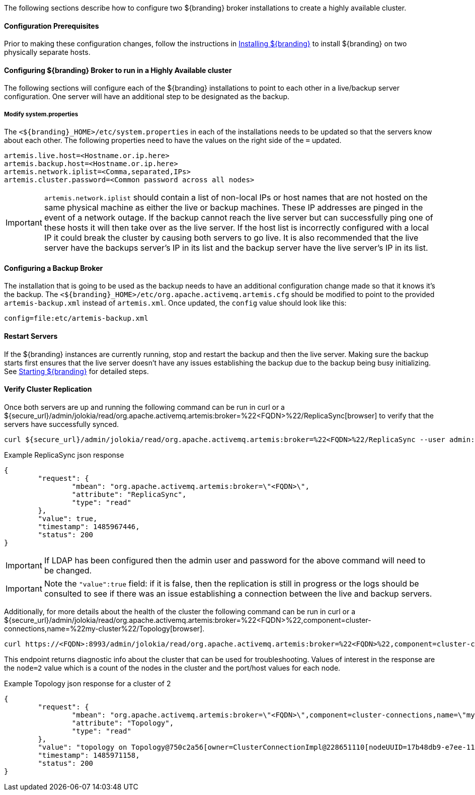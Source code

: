 The following sections describe how to configure two ${branding} broker installations to create a highly available cluster.

==== Configuration Prerequisites

Prior to making these configuration changes, follow the instructions in <<Installing ${branding},Installing ${branding}>> to install ${branding} on two physically separate hosts.

==== Configuring ${branding} Broker to run in a Highly Available cluster
The following sections will configure each of the ${branding} installations to point to each other in a live/backup server configuration. One server will have an additional step to be designated as the backup.

===== Modify system.properties
The `<${branding}_HOME>/etc/system.properties` in each of the installations needs to be updated so that the servers know about each other. The following properties need to have the values on the right side of the `=` updated.

```
artemis.live.host=<Hostname.or.ip.here>
artemis.backup.host=<Hostname.or.ip.here>
artemis.network.iplist=<Comma,separated,IPs>
artemis.cluster.password=<Common password across all nodes>
```

IMPORTANT: `artemis.network.iplist` should contain a list of non-local IPs or host names that are not hosted on the same physical machine as either the live or backup machines. These IP addresses are pinged in the event of a network outage. If the backup cannot reach the live server but can successfully ping one of these hosts it will then take over as the live server. If the host list is incorrectly configured with a local IP it could break the cluster by causing both servers to go live. It is also recommended that the live server have the backups server's IP in its list and the backup server have the live server's IP in its list.

==== Configuring a Backup Broker
The installation that is going to be used as the backup needs to have an additional configuration change made so that it knows it's the backup. The `<${branding}_HOME>/etc/org.apache.activemq.artemis.cfg` should be modified to point to the provided `artemis-backup.xml` instead of `artemis.xml`. Once updated, the `config` value should look like this:

```
config=file:etc/artemis-backup.xml

```

==== Restart Servers
If the ${branding} instances are currently running, stop and restart the backup and then the live server. Making sure the backup starts first ensures that the live server doesn't have any issues establishing the backup due to the backup being busy initializing. See <<Starting ${branding},Starting ${branding}>> for detailed steps.

==== Verify Cluster Replication
Once both servers are up and running the following command can be run in curl or a ${secure_url}/admin/jolokia/read/org.apache.activemq.artemis:broker=%22<FQDN>%22/ReplicaSync[browser] to verify that the servers have successfully synced.

```sh
curl ${secure_url}/admin/jolokia/read/org.apache.activemq.artemis:broker=%22<FQDN>%22/ReplicaSync --user admin:admin --insecure
```
.Example ReplicaSync json response
[source,json]
----
{
	"request": {
		"mbean": "org.apache.activemq.artemis:broker=\"<FQDN>\",
		"attribute": "ReplicaSync",
		"type": "read"
	},
	"value": true,
	"timestamp": 1485967446,
	"status": 200
}
----
IMPORTANT: If LDAP has been configured then the admin user and password for the above command will need to be changed.

IMPORTANT: Note the `"value":true` field: if it is false, then the replication is still in progress or the logs should be consulted to see if there was an issue establishing a connection between the live and backup servers.

Additionally, for more details about the health of the cluster the following command can be run in curl or a ${secure_url}/admin/jolokia/read/org.apache.activemq.artemis:broker=%22<FQDN>%22,component=cluster-connections,name=%22my-cluster%22/Topology[browser].

```sh
curl https://<FQDN>:8993/admin/jolokia/read/org.apache.activemq.artemis:broker=%22<FQDN>%22,component=cluster-connections,name=%22my-cluster%22/Topology --user admin:admin --insecure
```
This endpoint returns diagnostic info about the cluster that can be used for troubleshooting. Values of interest in the response are the `node=2` value which is a count of the nodes in the cluster and the port/host values for each node.

.Example Topology json response for a cluster of 2
[source,json]
----
{
	"request": {
		"mbean": "org.apache.activemq.artemis:broker=\"<FQDN>\",component=cluster-connections,name=\"my-cluster\",
		"attribute": "Topology",
		"type": "read"
	},
	"value": "topology on Topology@750c2a56[owner=ClusterConnectionImpl@228651110[nodeUUID=17b48db9-e7ee-11e6-9d56-38c986025a6f, connector=TransportConfiguration(name=netty-connector, factory=org-apache-activemq-artemis-core-remoting-impl-netty-NettyConnectorFactory) ?port=5672&host=10-101-3-185, address=jms, server=ActiveMQServerImpl::serverUUID=17b48db9-e7ee-11e6-9d56-38c986025a6f]]:\n\t17b48db9-e7ee-11e6-9d56-38c986025a6f => TopologyMember[id = 17b48db9-e7ee-11e6-9d56-38c986025a6f, connector=Pair[a=TransportConfiguration(name=netty-connector, factory=org-apache-activemq-artemis-core-remoting-impl-netty-NettyConnectorFactory) ?port=5672&host=10-101-3-185, b=TransportConfiguration(name=netty-connector, factory=org-apache-activemq-artemis-core-remoting-impl-netty-NettyConnectorFactory) ?port=5672&host=10-101-2-97], backupGroupName=null, scaleDownGroupName=null]\n\tnodes=2\tmembers=1",
	"timestamp": 1485971158,
	"status": 200
}
----


